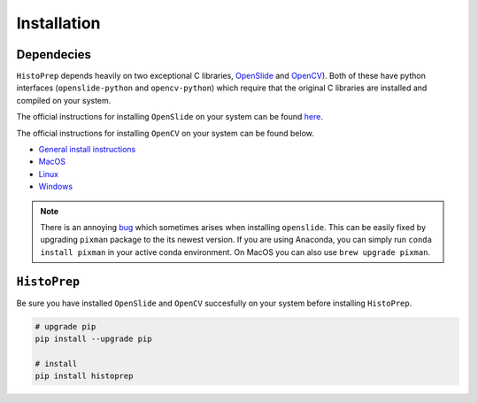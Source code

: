Installation
================================================================================

Dependecies
********************************************************************************

``HistoPrep`` depends heavily on two exceptional C libraries, `OpenSlide <https://openslide.org>`_ and `OpenCV <https://opencv.org>`_). Both of these have python interfaces (``openslide-python`` and ``opencv-python``) which require that the original C libraries are installed and compiled on your system.

The official instructions for installing ``OpenSlide`` on your system can be found `here <https://openslide.org/download/>`_.

The official instructions for installing ``OpenCV`` on your system can be found below.

* `General install instructions <https://docs.opencv.org/master/d0/d3d/tutorial_general_install.html>`_
* `MacOS <https://docs.opencv.org/master/d0/db2/tutorial_macos_install.html>`_
* `Linux <https://docs.opencv.org/master/d7/d9f/tutorial_linux_install.html>`_
* `Windows <https://docs.opencv.org/master/d3/d52/tutorial_windows_install.html>`_


.. note::
    There is an annoying `bug <https://github.com/openslide/openslide/issues/278>`_ which sometimes arises when installing ``openslide``. This can be easily fixed by upgrading ``pixman`` package to the its newest version. If you are using Anaconda, you can simply run ``conda install pixman`` in your active conda environment. On MacOS you can also use ``brew upgrade pixman``.


``HistoPrep``
********************************************************************************

Be sure you have installed ``OpenSlide`` and ``OpenCV`` succesfully on your system before installing ``HistoPrep``.

.. code-block:: bash

   # upgrade pip
   pip install --upgrade pip

   # install
   pip install histoprep
